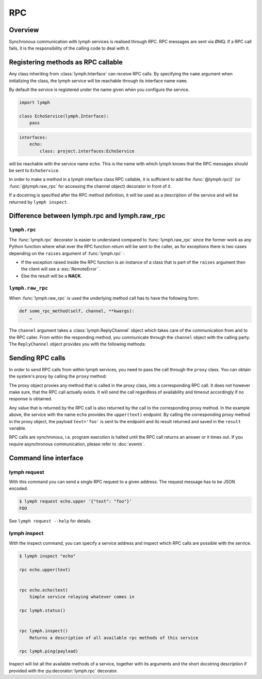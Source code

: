 RPC
===

Overview
--------

Synchronous communication with lymph services is realised through RPC. 
RPC messages are sent via ØMQ. If a RPC call fails, it is the responsibility of 
the calling code to deal with it.


Registering methods as RPC callable
-----------------------------------

Any class inheriting from :class:`lymph.Interface` can receive RPC calls. By specifying the
``name`` argument when initializing the class, the lymph service will be reachable through its
interface name ``name``.

By default the service is registered under the name given when you configure
the service.

.. code::

    import lymph

    class EchoService(lymph.Interface):
        pass


.. code-block:: yaml

    interfaces:
        echo:
            class: project.interfaces:EchoService

will be reachable with the service name ``echo``. This is the name with which lymph knows that
the RPC messages should be sent to ``EchoService``.

In order to make a method in a lymph interface class RPC callable, it is sufficient to
add the :func:`@lymph.rpc()` (or :func:`@lymph.raw_rpc` for accessing the channel object) decorator in
front of it.

.. decorator:: rpc()

    Marks the decorated interface method as an RPC method.
    
    .. code::
    
        import lymph
    
        class Example(lymph.Interface):
            @lymph.raw_rpc()
            def do_ack(self, channel, message):
                """
                HERE SOME FANCE HELP TEXT
                """
                assert isinstance(channel, lymph.core.channels.ReplyChannel)
                assert isinstance(message, lymph.core.messages.Message)
                channel.ack()

           @lymph.rpc()
           def echo(self, message):
               return message

If a docstring is specified after the RPC method definition, it will be used as a description
of the service and will be returned by ``lymph inspect``.

Difference between lymph.rpc and lymph.raw_rpc
----------------------------------------------

``lymph.rpc``
^^^^^^^^^^^^^

The :func:`lymph.rpc` decorator is easier to understand compared to :func:`lymph.raw_rpc`
since the former work as any Python function where what ever the RPC function return will be sent
to the caller, as for exceptions there is two cases depending on the ``raises`` argument of
:func:`lymph.rpc` :

- If the exception raised inside the RPC function is an instance of a class that is part of the
  ``raises`` argument then the client will see a :exc:`RemoteError``.
- Else the result will be a **NACK**.


``lymph.raw_rpc``
^^^^^^^^^^^^^^^^^

When :func:`lymph.raw_rpc` is used the underlying method call has to have the following form:

.. code::

    def some_rpc_method(self, channel, **kwargs):
        …

The ``channel`` argument takes a :class:`lymph.ReplyChannel` object which takes care of the communication
from and to the RPC caller. From within the responding method, you communicate through the ``channel``
object with the calling party. The ``ReplyChannel`` object provides you with the following methods:

.. method:: reply(body)

    :param body: reply

    sends ``body`` as a reply back to the caller

    .. code-block:: python

        import lymph

        class EchoService(lymph.Interface):

            @lymph.raw_rpc()
            def echo(self, channel, text=None):
                channel.reply(text)


.. method:: ack(unless_reply_sent=False)

    :param unless_reply_sent: only send the acknowledgment if a reply has already been sent

    sends an acknowledgment to the caller.

.. method:: nack(unless_reply_sent=False)

    :param unless_reply_sent: only send the non-acknowledgment if a reply has already been sent

    sends a non-acknowledgment to the caller.

.. method:: error(body)

    :param body: error

    sends an error to the caller.


Sending RPC calls
-----------------

In order to send RPC calls from within lymph services, you need to pass the call through
the ``proxy`` class. You can obtain the system's proxy by calling the ``proxy`` method:

.. method:: proxy(address)

    returns a proxy object that can be used to conveniently send requests to
    another service.

    .. code-block:: python

        echo = self.proxy('echo')
        result = echo.upper(text='foo')
        assert result == 'FOO'

    This is equivalent to ``self.request('echo', 'echo.upper', text='foo')``.

The proxy object proxies any method that is called in the proxy class, into a corresponding
RPC call. It does not however make sure, that the RPC call actually exists. It will send the
call regardless of availability and timeout accordingly if no response is obtained.

Any value that is returned by the RPC call is also returned by the call to the corresponding
proxy method. In the example above, the service with the name ``echo`` provides the ``upper(text)``
endpoint. By calling the corresponding proxy method in the proxy object, the payload 
``text='foo'`` is sent to the endpoint and its result returned and saved in the ``result``
variable.

RPC calls are synchronous, i.e. program execution is halted until the RPC call returns an
answer or it times out. If you require asynchronous communication, please refer to 
:doc:`events`.


Command line interface
----------------------


lymph request
^^^^^^^^^^^^^

With this command you can send a single RPC request to a given address. The
request message has to be JSON encoded. 

.. code:: console

    $ lymph request echo.upper '{"text": "foo"}'
    FOO

See ``lymph request --help`` for details.


lymph inspect
^^^^^^^^^^^^^

With the inspect command, you can specify a service address and inspect which RPC calls are
possible with the service. 

.. code:: console

    $ lymph inspect "echo"

    rpc echo.upper(text)
        

    rpc echo.echo(text)
        Simple service relaying whatever comes in

    rpc lymph.status()
        

    rpc lymph.inspect()
        Returns a description of all available rpc methods of this service

    rpc lymph.ping(payload)
    

Inspect will list all the available methods of a service, together with its arguments and the short
docstring description if provided with the :py:decorator:`lymph.rpc` decorator.


